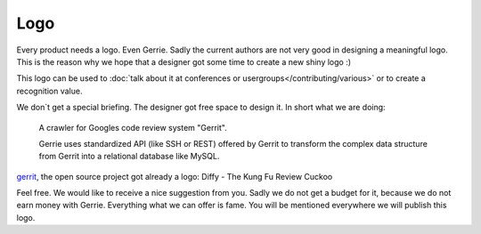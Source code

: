 Logo
#####

Every product needs a logo.
Even Gerrie.
Sadly the current authors are not very good in designing a meaningful logo.
This is the reason why we hope that a designer got some time to create a new shiny logo :)

This logo can be used to :doc:`talk about it at conferences or usergroups</contributing/various>` or to create a recognition value.

We don`t get a special briefing.
The designer got free space to design it.
In short what we are doing:

    A crawler for Googles code review system "Gerrit".

    Gerrie uses standardized API (like SSH or REST) offered by Gerrit to transform the complex data structure from Gerrit into a relational database like MySQL.

`gerrit`_, the open source project got already a logo: Diffy - The Kung Fu Review Cuckoo

.. image:: ./../_static/gerrit-logo-diffy.png

Feel free.
We would like to receive a nice suggestion from you.
Sadly we do not get a budget for it, because we do not earn money with Gerrie.
Everything what we can offer is fame.
You will be mentioned everywhere we will publish this logo.

.. _gerrit: https://code.google.com/p/gerrit/